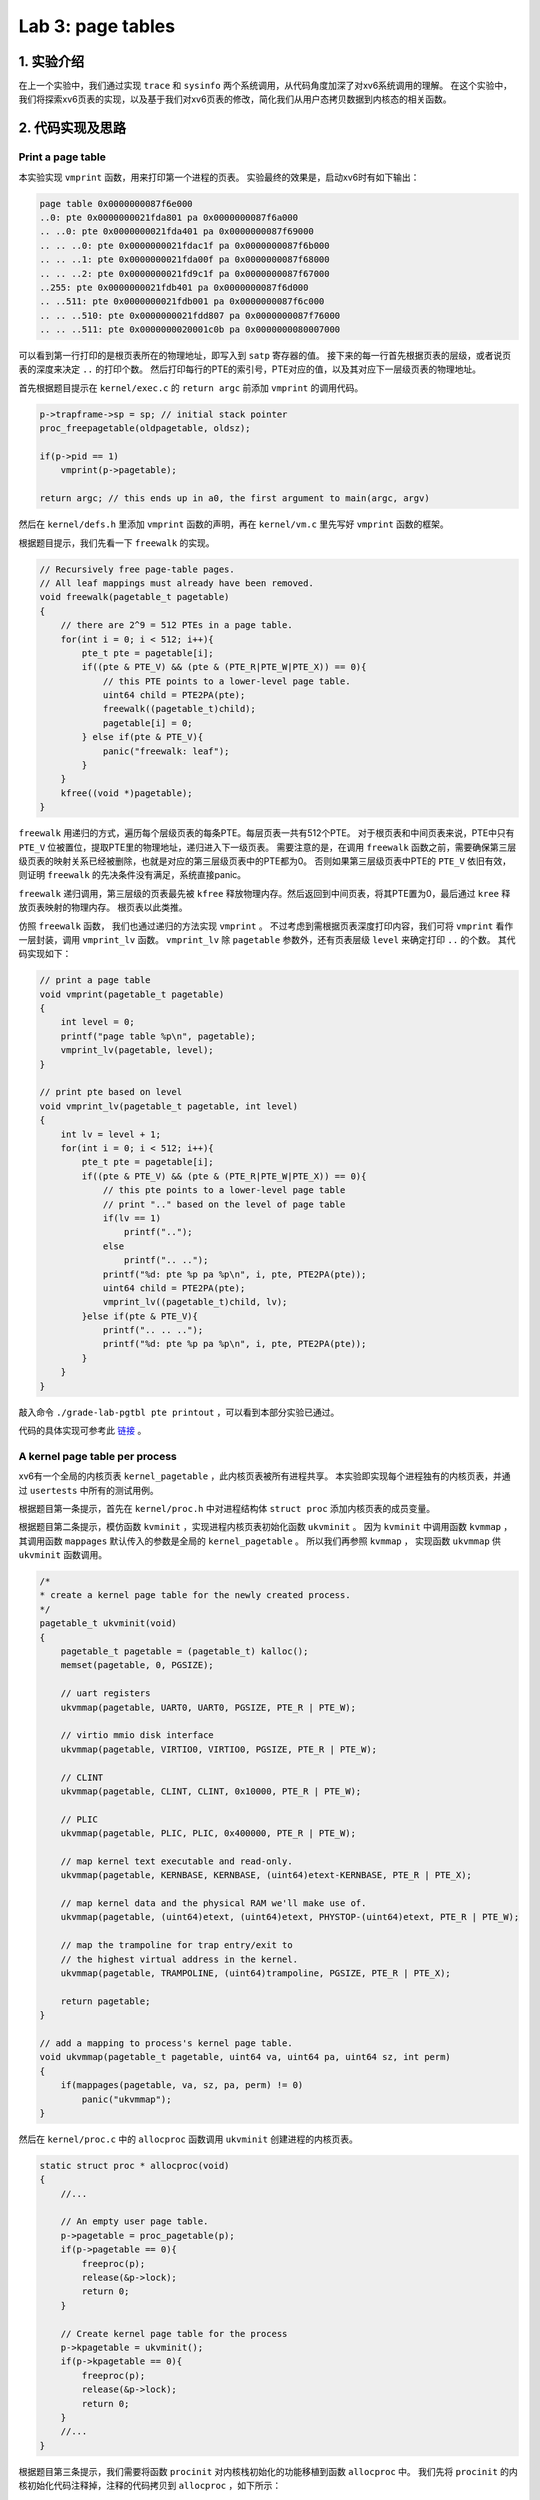 Lab 3: page tables
===================

1. 实验介绍
-----------

在上一个实验中，我们通过实现 ``trace`` 和 ``sysinfo`` 两个系统调用，从代码角度加深了对xv6系统调用的理解。
在这个实验中，我们将探索xv6页表的实现，以及基于我们对xv6页表的修改，简化我们从用户态拷贝数据到内核态的相关函数。

2. 代码实现及思路
----------------

Print a page table
^^^^^^^^^^^^^^^^^^^

本实验实现 ``vmprint`` 函数，用来打印第一个进程的页表。
实验最终的效果是，启动xv6时有如下输出：

.. code-block:: console

    page table 0x0000000087f6e000
    ..0: pte 0x0000000021fda801 pa 0x0000000087f6a000
    .. ..0: pte 0x0000000021fda401 pa 0x0000000087f69000
    .. .. ..0: pte 0x0000000021fdac1f pa 0x0000000087f6b000
    .. .. ..1: pte 0x0000000021fda00f pa 0x0000000087f68000
    .. .. ..2: pte 0x0000000021fd9c1f pa 0x0000000087f67000
    ..255: pte 0x0000000021fdb401 pa 0x0000000087f6d000
    .. ..511: pte 0x0000000021fdb001 pa 0x0000000087f6c000
    .. .. ..510: pte 0x0000000021fdd807 pa 0x0000000087f76000
    .. .. ..511: pte 0x0000000020001c0b pa 0x0000000080007000

可以看到第一行打印的是根页表所在的物理地址，即写入到 ``satp`` 寄存器的值。
接下来的每一行首先根据页表的层级，或者说页表的深度来决定 ``..`` 的打印个数。
然后打印每行的PTE的索引号，PTE对应的值，以及其对应下一层级页表的物理地址。

首先根据题目提示在 ``kernel/exec.c`` 的 ``return argc`` 前添加 ``vmprint`` 的调用代码。

.. code-block:: c

    p->trapframe->sp = sp; // initial stack pointer
    proc_freepagetable(oldpagetable, oldsz);

    if(p->pid == 1)
        vmprint(p->pagetable);

    return argc; // this ends up in a0, the first argument to main(argc, argv)

然后在 ``kernel/defs.h`` 里添加 ``vmprint`` 函数的声明，再在 ``kernel/vm.c`` 里先写好 ``vmprint`` 函数的框架。

根据题目提示，我们先看一下 ``freewalk`` 的实现。

.. code-block:: c

    // Recursively free page-table pages.
    // All leaf mappings must already have been removed.
    void freewalk(pagetable_t pagetable)
    {
        // there are 2^9 = 512 PTEs in a page table.
        for(int i = 0; i < 512; i++){
            pte_t pte = pagetable[i];
            if((pte & PTE_V) && (pte & (PTE_R|PTE_W|PTE_X)) == 0){
                // this PTE points to a lower-level page table.
                uint64 child = PTE2PA(pte);
                freewalk((pagetable_t)child);
                pagetable[i] = 0;
            } else if(pte & PTE_V){
                panic("freewalk: leaf");
            }
        }
        kfree((void *)pagetable);
    }

``freewalk`` 用递归的方式，遍历每个层级页表的每条PTE。每层页表一共有512个PTE。
对于根页表和中间页表来说，PTE中只有 ``PTE_V`` 位被置位，提取PTE里的物理地址，递归进入下一级页表。
需要注意的是，在调用 ``freewalk`` 函数之前，需要确保第三层级页表的映射关系已经被删除，也就是对应的第三层级页表中的PTE都为0。
否则如果第三层级页表中PTE的 ``PTE_V`` 依旧有效，则证明 ``freewalk`` 的先决条件没有满足，系统直接panic。

``freewalk`` 递归调用，第三层级的页表最先被 ``kfree`` 释放物理内存。然后返回到中间页表，将其PTE置为0，最后通过 ``kree`` 释放页表映射的物理内存。
根页表以此类推。

仿照 ``freewalk`` 函数， 我们也通过递归的方法实现 ``vmprint`` 。
不过考虑到需根据页表深度打印内容，我们可将 ``vmprint`` 看作一层封装，调用 ``vmprint_lv`` 函数。
``vmprint_lv`` 除 ``pagetable`` 参数外，还有页表层级 ``level`` 来确定打印 ``..`` 的个数。
其代码实现如下：

.. code-block:: c

    // print a page table
    void vmprint(pagetable_t pagetable)
    {
        int level = 0;
        printf("page table %p\n", pagetable);
        vmprint_lv(pagetable, level);
    }

    // print pte based on level
    void vmprint_lv(pagetable_t pagetable, int level)
    {
        int lv = level + 1;
        for(int i = 0; i < 512; i++){
            pte_t pte = pagetable[i];
            if((pte & PTE_V) && (pte & (PTE_R|PTE_W|PTE_X)) == 0){
                // this pte points to a lower-level page table
                // print ".." based on the level of page table
                if(lv == 1)
                    printf("..");
                else
                    printf(".. ..");
                printf("%d: pte %p pa %p\n", i, pte, PTE2PA(pte));
                uint64 child = PTE2PA(pte);
                vmprint_lv((pagetable_t)child, lv);
            }else if(pte & PTE_V){
                printf(".. .. ..");
                printf("%d: pte %p pa %p\n", i, pte, PTE2PA(pte));
            }
        } 
    }

敲入命令 ``./grade-lab-pgtbl pte printout`` ，可以看到本部分实验已通过。

代码的具体实现可参考此 `链接 <https://github.com/Snowball-Wang/MIT_6S081_Operating_System_Engineering/commit/d6a8570b5b8937a9c781bb81cd6493c01556b202>`_ 。


A kernel page table per process
^^^^^^^^^^^^^^^^^^^^^^^^^^^^^^^^

xv6有一个全局的内核页表 ``kernel_pagetable`` ，此内核页表被所有进程共享。
本实验即实现每个进程独有的内核页表，并通过 ``usertests`` 中所有的测试用例。

根据题目第一条提示，首先在 ``kernel/proc.h`` 中对进程结构体 ``struct proc`` 添加内核页表的成员变量。

.. code-block:: c
    // Per-process state
    struct proc {
        struct spinlock lock;

        // ... other variables
        pagetable_t pagetable;  // User page table
        pagetable_t kpagetable; // Process's kernel page table
        // ... other variables
    }

根据题目第二条提示，模仿函数 ``kvminit`` ，实现进程内核页表初始化函数 ``ukvminit`` 。
因为 ``kvminit`` 中调用函数 ``kvmmap`` ， 其调用函数 ``mappages`` 默认传入的参数是全局的 ``kernel_pagetable`` 。
所以我们再参照 ``kvmmap`` ， 实现函数 ``ukvmmap`` 供 ``ukvminit`` 函数调用。


.. code-block:: c

    /*
    * create a kernel page table for the newly created process.
    */
    pagetable_t ukvminit(void)
    {
        pagetable_t pagetable = (pagetable_t) kalloc();
        memset(pagetable, 0, PGSIZE);

        // uart registers
        ukvmmap(pagetable, UART0, UART0, PGSIZE, PTE_R | PTE_W);

        // virtio mmio disk interface
        ukvmmap(pagetable, VIRTIO0, VIRTIO0, PGSIZE, PTE_R | PTE_W);

        // CLINT
        ukvmmap(pagetable, CLINT, CLINT, 0x10000, PTE_R | PTE_W);

        // PLIC
        ukvmmap(pagetable, PLIC, PLIC, 0x400000, PTE_R | PTE_W);

        // map kernel text executable and read-only.
        ukvmmap(pagetable, KERNBASE, KERNBASE, (uint64)etext-KERNBASE, PTE_R | PTE_X);

        // map kernel data and the physical RAM we'll make use of.
        ukvmmap(pagetable, (uint64)etext, (uint64)etext, PHYSTOP-(uint64)etext, PTE_R | PTE_W);

        // map the trampoline for trap entry/exit to
        // the highest virtual address in the kernel.
        ukvmmap(pagetable, TRAMPOLINE, (uint64)trampoline, PGSIZE, PTE_R | PTE_X);

        return pagetable;
    }

    // add a mapping to process's kernel page table.
    void ukvmmap(pagetable_t pagetable, uint64 va, uint64 pa, uint64 sz, int perm)
    {
        if(mappages(pagetable, va, sz, pa, perm) != 0)
            panic("ukvmmap");
    }


然后在 ``kernel/proc.c`` 中的 ``allocproc`` 函数调用 ``ukvminit`` 创建进程的内核页表。

.. code-block:: c

    static struct proc * allocproc(void)
    {
        //...

        // An empty user page table.
        p->pagetable = proc_pagetable(p);
        if(p->pagetable == 0){
            freeproc(p);
            release(&p->lock);
            return 0;
        }

        // Create kernel page table for the process
        p->kpagetable = ukvminit();
        if(p->kpagetable == 0){
            freeproc(p);
            release(&p->lock);
            return 0;
        }
        //...
    }

根据题目第三条提示，我们需要将函数 ``procinit`` 对内核栈初始化的功能移植到函数 ``allocproc`` 中。
我们先将 ``procinit`` 的内核初始化代码注释掉，注释的代码拷贝到 ``allocproc`` ，如下所示：

.. code-block:: c

    void procinit(void)
    {
        struct proc *p;
        
        initlock(&pid_lock, "nextpid");
        for(p = proc; p < &proc[NPROC]; p++) {
            initlock(&p->lock, "proc");
    // Comment this code and move the functionality to allocproc
    #if 0
            // Allocate a page for the process's kernel stack.
            // Map it high in memory, followed by an invalid
            // guard page.
            char *pa = kalloc();
            if(pa == 0)
                panic("kalloc");
            uint64 va = KSTACK((int) (p - proc));
            kvmmap(va, (uint64)pa, PGSIZE, PTE_R | PTE_W);
            p->kstack = va;
    #endif
        }
        kvminithart();
    }

    static struct proc * allocproc(void)
    {
        //...

        // Create kernel page table for the process
        p->kpagetable = ukvminit();
        if(p->kpagetable == 0){
            freeproc(p);
            release(&p->lock);
            return 0;
        }
        
        // Create kernel stack
        char *pa = kalloc();
        if(pa == 0)
            panic("kalloc");
        uint64 va = KSTACK((int) (p - proc));
        ukvmmap(p->kpagetable, va, (uint64)pa, PGSIZE, PTE_R | PTE_W);
        p->kstack = va;
    }

根据题目第四条提示，我们要在函数 ``scheduler`` 里将每个进程的内核页表加载到 ``satp`` 寄存器中。
在没有进程执行时，默认加载全局内核页表 ``kernel_pagetable`` 。

.. code-block:: c

    void scheduler(void)
    {
        // ...
        for(p = proc; p < &proc[NPROC]; p++) {
            acquire(&p->lock);
            if(p->state == RUNNABLE) {
                // Switch to chosen process. It is the process's job
                // to release its lock and then reacquire it before
                // jumping back to us.
                p->state = RUNNING;
                c->proc = p;

                // Load the process's kernel page table.
                w_satp(MAKE_SATP(p->kpagetable));
                sfence_vma();

                swtch(&c->context, &p->context);

                // Process is done running for now.
                // It should have changed its p->state before coming back.
                c->proc = 0;

                // Use the global kernel page when no process is running.
                kvminithart();

                found = 1;
            }
            // ...
        }
    }

至此，我们除了在函数 ``freeproc`` 里没有释放每个进程的内核页表外，内核页表的创建及调度流程的修改都已完成。
我们先敲入 ``make qemu`` 启动xv6，但却遇到一下错误：

.. code-block:: console

    xv6 kernel is booting
    hart 2 starting
    hart 1 starting
    panic: kvmpa


xv6启动出现panic，且引发的函数为 ``kvmpa`` 。查看函数 ``kvmpa`` 的实现，其功能是将内核栈上的虚拟地址翻译成对应实际的物理地址。
在xv6中，函数 ``virtio_disk_rw`` 调用了函数 ``kvmpa`` 。
而在 ``kvmpa`` 里，其使用的内核页表为全局内核页表 ``kernel_pagetable`` ，而不是对应当前进程的内核页表 ``p->kpagetable`` 。
所以我们对函数 ``kvmpa`` 进行以下修改：

.. code-block:: c

    // Add header file for struct proc
    #include "spinlock.h"
    #include "proc.h"

    //...
    uint64 kvmpa(uint64)
    {
        struct proc *p = myproc();
        uint64 off = va % PGSIZE;
        pte_t *pte;
        uint64 pa;

        pte = walk(p->kpagetable, va, 0);
        if(pte == 0)
            panic("kvmpa");
        if((*pte & PTE_V) == 0)
            panic("kvmpa");
        pa = PTE2PA(*pte);
        return pa+off;
    }

再次启动xv6， ``panic: kvmpa`` 的问题消失。
最后，我们在函数 ``freeproc`` 里对进程的内核页表进行释放。
根据题目第七条提示，我们对于内核页表直接映射的物理内存不应释放，但内核栈所占用的物理内存应被释放。
仿照用户页表释放函数 ``proc_freepagetable`` ，我们创建函数 ``proc_freekpagetable`` 用来释放内核页表。

.. code-block:: c

    // Free a process's kernel page table.
    void proc_freekpagetable(pagetable_t pagetable)
    {
        // unmap the direct-mapped page tables without
        // freeing physical pages.
        uvmunmap(pagetable, UART0, 1, 0);
        uvmunmap(pagetable, VIRTIO0, 1, 0);
        uvmunmap(pagetable, CLINT, 0x10000 / PGSIZE, 0);
        uvmunmap(pagetable, PLIC, 0x400000 / PGSIZE, 0);
        uvmunmap(pagetable, KERNBASE, ((uint64)etext-KERNBASE) / PGSIZE, 0);
        uvmunmap(pagetable, (uint64)etext, (PHYSTOP-(uint64)etext) / PGSIZE, 0);
        uvmunmap(pagetable, TRAMPOLINE, 1, 0);

        // unmap the kernel stack and free its physical page
        uvmunmap(pagetable, myproc()->kstack, 1, 1);

        // free pages
        uvmfree(pagetable, 0);
    }

    // free a proc structure and the data hanging from it,
    // including user pages,
    // p->lock must be held.
    static void freeproc(struct proc *p)
    {
        // ...
        if(p->pagetable)
            proc_freepagetable(p->pagetable, p->sz);
        if(p->kpagetable)
            proc_freekpagetable(p->kpagetable);
        // ...
    }

再次运行xv6，发现在命令行中敲入 ``ls`` 命令会出现以下错误：

.. code-block:: console

    $ ls
    .              1 1 1024
    ..             1 1 1024
    README         2 2 2059
    cat            2 3 25536
    echo           2 4 24360
    forktest       2 5 13192
    grep           2 6 28888
    init           2 7 25536
    kill           2 8 24336
    ln             2 9 24280
    ls             2 10 27768
    mkdir          2 11 24440
    rm             2 12 24424
    sh             2 13 43312
    stressfs       2 14 25440
    usertests      2 15 149080
    grind          2 16 39552
    wc             2 17 26672
    zombie         2 18 23824
    stats          2 19 24296
    console        3 20 0
    statistics     3 21 0
    panic: uvmunmap: not mapped

更加奇怪的是，如果我将内核栈的初始化代码中的 ``uint64 va = KSTACK((int)(p - proc));`` 改为 ``uint64 va = KSTACK((int)0);`` ， 问题就会消失。
经过调试发现，我们在xv6的命令行敲入 ``ls`` 命令时，xv6的shell会fork一个子进程，在此子进程中执行 ``ls`` 命令。
``ls`` 命令执行完成后，进入 ``freeproc`` 时对应的应为子进程，而我在 ``proc_freekpagetable`` 里调用 ``myproc`` 访问的进程为父进程。
这样对应内核栈的释放的对象就是父进程的内核栈，而不是子进程的。但如果我们在内核栈初始化时，使用的虚拟地址是固定的，即 ``KSTACK((int)0)`` 。
那么虽然此时使用的是子进程的虚拟地址释放内核栈，但其地址和父进程的虚拟地址是相同的，这个问题就误打误撞地绕了过去。
但如果每个内核栈初始化对应的虚拟地址不同，如 ``KSTACK((int)(p - proc))`` ，则上述问题一定会出现。

我们将每个进程的内核栈的虚拟地址设置为固定值 ``KSTACK((int)0)`` ，同时修改函数 ``proc_freekpagetable`` 的实现如下：

.. code-block:: c

    // Free a process's kernel page table.
    void proc_freekpagetable(struct proc* p)
    {
        // unmap the direct-mapped page tables without
        // freeing physical pages.
        uvmunmap(p->kpagetable, UART0, 1, 0);
        uvmunmap(p->kpagetable, VIRTIO0, 1, 0);
        uvmunmap(p->kpagetable, CLINT, 0x10000 / PGSIZE, 0);
        uvmunmap(p->kpagetable, PLIC, 0x400000 / PGSIZE, 0);
        uvmunmap(p->kpagetable, KERNBASE, ((uint64)etext-KERNBASE) / PGSIZE, 0);
        uvmunmap(p->kpagetable, (uint64)etext, (PHYSTOP-(uint64)etext) / PGSIZE, 0);
        uvmunmap(p->kpagetable, TRAMPOLINE, 1, 0);

        // unmap the kernel stack and free its physical page
        uvmunmap(p->kpagetable, p->kstack, 1, 1);

        // free pages
        uvmfree(p->kpagetable, 0);
    }

    // free a proc structure and the data hanging from it,
    // including user pages,
    // p->lock must be held.
    static void freeproc(struct proc *p)
    {
        // ...
        if(p->pagetable)
            proc_freepagetable(p->pagetable, p->sz);
        if(p->kpagetable)
            proc_freekpagetable(p);
        // ...
    }

再次运行xv6，敲入 ``ls`` 命令对应之前的错误消失。
敲入命令 ``./grade-lab-pgtbl usertests`` ，可以看到 ``usertests`` 中的所有测试用例都通过，本实验完成。

代码的具体实现可参考此 `链接 <https://github.com/Snowball-Wang/MIT_6S081_Operating_System_Engineering/commit/adf1a8da15f8ca8afeff798ea344853ac705ee1d>`_ 。

Simplify copyin/copyinstr
^^^^^^^^^^^^^^^^^^^^^^^^^

本实验在上个实验的基础上，对原先的 ``copyin`` 和 ``copyinstr`` 函数用 ``copyin_new`` 和 ``copyinstr_new`` 函数替代。
这样的好处是不必要再将用户态程序的指针翻译成物理地址后，才能把参数数据从用户态拷贝到内核态。
在这个实验中，我们需将用户态的页表映射关系添加到内核页表中，这样我们可以在内核页表中直接对用户态的指针进行解引用。

根据题目第一条提示，首先用 ``copyin_new`` 和 ``copyinstr_new`` 函数替代 ``copyin`` 和 ``copyinstr`` 函数。

.. code-block:: c

    int copyin(pagetable_t pagetable, char *dst, uint64 srcva, uint64 len)
    {
        return copyin_new(pagetable, dst, srcva, len);
    }

    int copyinstr(pagetable_t pagetable, char *dst, uint64 srcva, uint64 max)
    {
        return copyinstr_new(pagetable, dst, srcva, max);
    }

若要在 ``kernel/vm.c`` 使用 ``copyin_new`` 和 ``copyinstr_new`` 函数，则需在 ``kernel/defs.h`` 里对其进行声明。

.. code-block:: c

    // Added for pgtbl lab.
    #ifdef LAB_PGTBL
    // vmcopyin.c
    int copyin_new(pagetable_t, char *, uint64, uint64);
    int copyinstr_new(pagetable_t, char *, uint64, uint64);
    #endif

完成了函数的替代，接下来我们需要考虑如何将进程的用户态页表映射关系添加到内核页表中。
参照 ``uvmcopy`` 函数的实现逻辑，我们构造 ``u2kvmcopy`` 函数。
根据题目第四条提示，我们对添加到内核页表的PTE中的flag需做修改，将 ``PTE_U`` 设置为0。

.. code-block:: c

    int u2kvmcopy(pagetable_t upagetable, pagetable_t kpagetable, uint64 start, uint64 sz)
    {
        pte_t *pte;
        uint64 pa, i;
        uint flags;

        start = PGROUNDUP(start);

        for(i = start; i < start + sz; i += PGSIZE){
            if((pte = walk(upagetable, i, 0)) == 0)
                panic("u2kvmcopy: pte should exist");
            if((*pte & PTE_V) == 0)
                panic("u2kvmcopy: page not present");
            pa = PTE2PA(*pte);
            flags = PTE_FLAGS(*pte);
            // Set PTE_U to zero
            flags &= ~PTE_U;
            if(mappages(kpagetable, i, PGSIZE, (uint64)pa, flags) != 0){
                goto err;
            }
        }
        return 0;

    err:
        uvmunmap(kpagetable, PGROUNDUP(start), (i - PGROUNDUP(start)) / PGSIZE, 0);
        return -1;
}

对应 ``u2kvmcopy`` 函数，我们还应实现一个函数，用来释放内核页表中添加的用户态页表映射关系。
参考 ``uvmdealloc`` 函数，我们构造 ``kuvmdealloc`` 函数。

.. code-block:: c

    void kuvmdealloc(pagetable_t pagetable, uint64 oldsz, uint64 newsz)
    {
        if(newsz >= oldsz)
            return;

        if(PGROUNDUP(newsz) < PGROUNDUP(oldsz)){
            int npages = (PGROUNDUP(oldsz) - PGROUNDUP(newsz)) / PGSIZE;
            uvmunmap(pagetable, PGROUNDUP(newsz), npages, 0);
        }
    }


完成以上两个函数的实现，根据题目的第二和第三条的提示，在用户态页表发生变动的地方，相应的内核页表中包含的用户态映射关系也要伴随其变动。

.. code-block:: c

    /* kernel/exec.c */
    if(*s == '/')
      last = s+1;
    safestrcpy(p->name, last, sizeof(p->name));

    // Deallocate old user page mappings in kernel page table.
    kuvmdealloc(p->kpagetable, oldsz, 0);

    // Add new user mappings to kernel page table.
    if(u2kvmcopy(pagetable, p->kpagetable, 0, sz) < 0)
        panic("u2kvmcopy in exec");

    // Commit to the user image.
    oldpagetable = p->pagetable;
    p->pagetable = pagetable;

    /* kernel/proc.c */
    uvminit(p->pagetable, initcode, sizeof(initcode));
    p->sz = PGSIZE;

    // userinit
    // Add user mappings to process's kernel page table.
    if(u2kvmcopy(p->pagetable, p->kpagetable, 0, p->sz) < 0)
        panic("u2kvmcopy in userinit");

    // prepare for the very first "return" from kernel to user.
    p->trapframe->epc = 0;      // user program counter
    p->trapframe->sp = PGSIZE;  // user stack pointer

    // growproc
    // user size needs to be less than PLIC
    if(sz + n >= PLIC)
        return -1;

    if(n > 0){
        if((sz = uvmalloc(p->pagetable, sz, sz + n)) == 0) {
        return -1;
        }
        // Add user mappings to process's kernel page table.
        if(u2kvmcopy(p->pagetable, p->kpagetable, p->sz, n) < 0)
        panic("u2kvmcopy in sbrk");
    } else if(n < 0){
        sz = uvmdealloc(p->pagetable, sz, sz + n);
        // remove deallocated user's mappings in kernel page table.
        kuvmdealloc(p->kpagetable, p->sz, p->sz + n);
    }

    // fork
    // Add child's user mappings to its kernel page table.
    if(u2kvmcopy(np->pagetable, np->kpagetable, 0, np->sz) < 0)
    {
        freeproc(np);
        release(&np->lock);
        return -1;
    }

在添加上述逻辑时，我们还需注意题目提示五给的 ``PLIC`` 的要求，所以我们需要将内核页表创建和销毁过程中的关于 ``PLIC`` 的代码注释掉。
同时，在释放内核页表时，我们也需要对内核页表中添加的用户态映射关机进行释放。这个细节不能够遗忘。

上述代码的具体实现可参考此 `链接 <https://github.com/Snowball-Wang/MIT_6S081_Operating_System_Engineering/commit/b254de6b7be136e128185714c52219a5ce570054>`_ 。

运行 ``usertests`` 程序，发现 ``sbrkbasic`` 和 ``sbrkbugs`` 两个测试用例出错。
进一步调试，发现错误定位在 ``sbrkbasic`` 调用 ``sbrk(1)`` 处，错误显示 ``test sbrkbasic: panic: u2kvmcopy: page not present`` 。

再回顾 ``u2kvmcopy`` 函数，对应 ``start`` 传入的值并不一定是页表对齐的。
当增长的值很小，比如说为1时，我们不应该首先对 ``start`` 进行页表对齐，否则 ``for`` 循环中第二个判断的条件 ``start + sz`` 中的 ``start`` 也是对齐后的值。
调整一下，将 ``for`` 循环的初始条件改为 ``i = PGROUNDUP(start)`` ， 原先的 ``start = PGROUNDUP(start)`` 删除，则此测试用例通过。

同理， ``sbrkbugs`` 的错误显示为 ``panic: freewalk: leaf`` ，表明我们在释放页表的过程中，有映射关系没有清理干净。
有理由怀疑是我们添加到内核页表里的用户态映射关系导致的，再结合 ``sbrkbasic`` 的经验，我们将原先的 ``uvmunmap(p->kpagetable, 0, p->sz / PGSIZE, 0);`` 修改为 ``uvmunmap(p->kpagetable, 0, PGROUNDUP(p->sz) / PGSIZE, 0);`` ， 从而避免了由于用户态页表不是页表对齐导致的释放不干净的情况发生。

再次运行 ``usertests`` 程序，发现所有测试用例通过，实验完成。

上述代码的具体实现可参考此 `链接 <https://github.com/Snowball-Wang/MIT_6S081_Operating_System_Engineering/commit/65291a4893e32d058b0bae8999cde64bda79b125>`_ 。


实验最终结果
^^^^^^^^^^^

实验最后还需要添加 ``time.txt`` 文件记录实验所花费的时间，以及 ``answers-pgtbl.txt`` 回答实验中的问题。敲入 ``make grade`` 命令，可看到实验得分满分。

.. image:: ./../_images/6s081/lab3_pgtbl_score.png


3. 实验总结
-----------

本次实验巨难，难度不是实现，而是实现后可能出现的各种奇怪的bug。这个实现让我深刻地体会到了什么叫做 **魔鬼在细节** 。
总计，2022年4月份就是因为这个实验做不了而搁置了这门课程的学习。现在是2023年1月底，总算过了这道坎。
